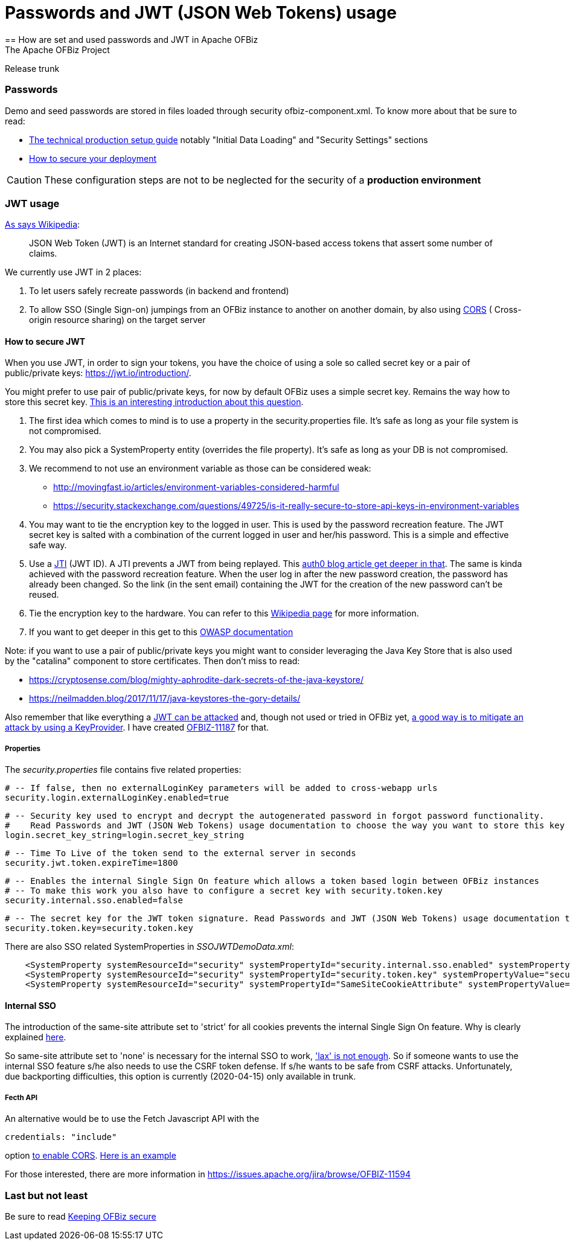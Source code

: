 ////
Licensed to the Apache Software Foundation (ASF) under one
or more contributor license agreements.  See the NOTICE file
distributed with this work for additional information
regarding copyright ownership.  The ASF licenses this file
to you under the Apache License, Version 2.0 (the
"License"); you may not use this file except in compliance
with the License.  You may obtain a copy of the License at

http://www.apache.org/licenses/LICENSE-2.0

Unless required by applicable law or agreed to in writing,
software distributed under the License is distributed on an
"AS IS" BASIS, WITHOUT WARRANTIES OR CONDITIONS OF ANY
KIND, either express or implied.  See the License for the
specific language governing permissions and limitations
under the License.
////

= Passwords and JWT (JSON Web Tokens) usage
== How are set and used passwords and JWT  in Apache OFBiz
The Apache OFBiz Project
Release trunk

:imagesdir: ../../themes/common-theme/webapp/images/img/
ifdef::backend-pdf[]
:title-logo-image: image::OFBiz-Logo.svg[Apache OFBiz Logo, pdfwidth=4.25in, align=center]
:source-highlighter: rouge
endif::[]

=== Passwords

Demo and seed passwords are stored in files loaded through security ofbiz-component.xml. To know more about that be sure to read:


* https://cwiki.apache.org/confluence/display/OFBIZ/Apache+OFBiz+Technical+Production+Setup+Guidehttp://url[The technical production setup guide] notably "Initial Data Loading" and "Security Settings" sections
* https://cwiki.apache.org/confluence/display/OFBIZ/How+to+secure+your+deploymenthttp://url[How to secure your deployment]

[CAUTION]
These configuration steps are not to be neglected for the security of a *production environment*

=== JWT usage

https://en.wikipedia.org/wiki/JSON_Web_Token[As says Wikipedia]:
____
JSON Web Token (JWT) is an Internet standard for creating JSON-based access tokens that assert some number of claims.
____


We currently use JWT in 2 places:

. To let users safely recreate passwords (in backend and frontend)
. To allow SSO (Single Sign-on) jumpings from an OFBiz instance to another on another domain, by also using https://en.wikipedia.org/wiki/Cross-origin_resource_sharing[CORS] (
Cross-origin resource sharing) on the target server


==== How to secure JWT
When you use JWT, in order to sign your tokens, you have the choice of using a sole so called secret key or a pair of public/private keys: https://jwt.io/introduction/.

You might prefer to use pair of public/private keys, for now by default OFBiz uses a simple secret key. Remains the way how to store this secret key. https://security.stackexchange.com/questions/87130/json-web-tokens-how-to-securely-store-the-key[This is an interesting introduction about this question].

. The first idea which comes to mind is to use a property in the security.properties file. It's safe as long as your file system is not compromised.
. You may also pick a SystemProperty entity (overrides the file property). It's safe as long as your DB is not compromised.
. We recommend to not use an environment variable as those can be considered weak:
* http://movingfast.io/articles/environment-variables-considered-harmful
* https://security.stackexchange.com/questions/49725/is-it-really-secure-to-store-api-keys-in-environment-variables
    
. You may want to tie the encryption key to the logged in user. This is used by the password recreation feature. The JWT secret key is salted with a combination of the current logged in user and her/his password. This is a simple and effective safe way.
. Use a https://tools.ietf.org/html/rfc7519#section-4.1.7[JTI] (JWT ID). A JTI prevents a JWT from being replayed. This https://auth0.com/blog/blacklist-json-web-token-api-keys/http://url[auth0 blog article get deeper in that].  The same is kinda achieved with the password recreation feature. When the user log in after the new password creation, the password has already been  changed. So the link (in the sent email) containing the JWT for the creation of the new password can't be reused.
. Tie the encryption key to the hardware. You can refer to this https://en.wikipedia.org/wiki/Hardware_security_module[Wikipedia page] for more information.
. If you want to get deeper in this get to this https://github.com/OWASP/CheatSheetSeries/blob/master/cheatsheets/Key_Management_Cheat_Sheet.md#user-content-storage[OWASP documentation]

Note: if you want to use a pair of public/private keys you might want to consider  leveraging the Java Key Store that is also used by the "catalina" component to store certificates. Then don't miss to read:

* https://cryptosense.com/blog/mighty-aphrodite-dark-secrets-of-the-java-keystore/
* https://neilmadden.blog/2017/11/17/java-keystores-the-gory-details/

Also remember that like everything a https://www.sjoerdlangkemper.nl/2016/09/28/attacking-jwt-authentication/[JWT can be attacked] and, though not used or tried in OFBiz yet,  https://github.com/auth0/java-jwt#using-a-keyprovider[a good way is to mitigate an attack by using a KeyProvider]. I have created https://issues.apache.org/jira/browse/OFBIZ-11187[OFBIZ-11187] for that.

===== Properties

The _security.properties_ file contains five related properties:

    # -- If false, then no externalLoginKey parameters will be added to cross-webapp urls
    security.login.externalLoginKey.enabled=true

    # -- Security key used to encrypt and decrypt the autogenerated password in forgot password functionality.
    #    Read Passwords and JWT (JSON Web Tokens) usage documentation to choose the way you want to store this key
    login.secret_key_string=login.secret_key_string

    # -- Time To Live of the token send to the external server in seconds
    security.jwt.token.expireTime=1800

    # -- Enables the internal Single Sign On feature which allows a token based login between OFBiz instances
    # -- To make this work you also have to configure a secret key with security.token.key
    security.internal.sso.enabled=false

    # -- The secret key for the JWT token signature. Read Passwords and JWT (JSON Web Tokens) usage documentation to choose the way you want to store this key
    security.token.key=security.token.key


There are also SSO related SystemProperties in __SSOJWTDemoData.xml__:
[source,xml]
----
    <SystemProperty systemResourceId="security" systemPropertyId="security.internal.sso.enabled" systemPropertyValue="false"/>
    <SystemProperty systemResourceId="security" systemPropertyId="security.token.key" systemPropertyValue="security.token.key"/>
    <SystemProperty systemResourceId="security" systemPropertyId="SameSiteCookieAttribute" systemPropertyValue="strict"/>
----

==== Internal SSO
The introduction of the same-site attribute set to 'strict' for all cookies prevents the internal Single Sign On feature. Why is clearly explained https://web.dev/samesite-cookies-explained[here].

So same-site attribute set to 'none' is necessary for the internal SSO to work, https://github.com/whatwg/fetch/issues/769['lax' is not enough]. So if someone wants to use the internal SSO feature s/he also needs to use  the CSRF token defense. If s/he wants to be safe from CSRF attacks. Unfortunately, due backporting difficulties, this option is currently (2020-04-15) only available in trunk.

===== Fecth API
An alternative would be to use the Fetch Javascript API with the

[source]
----
credentials: "include"
----
option https://developer.mozilla.org/en-US/docs/Web/API/Fetch_API#Differences_from_jQuery[to enable CORS]. https://javascript.info/fetch-crossorigin#credentials[Here is an example]

For those interested, there are more information in https://issues.apache.org/jira/browse/OFBIZ-11594



=== Last but not least
Be sure to read https://cwiki.apache.org/confluence/display/OFBIZ/Keeping+OFBiz+secure[Keeping OFBiz secure]
